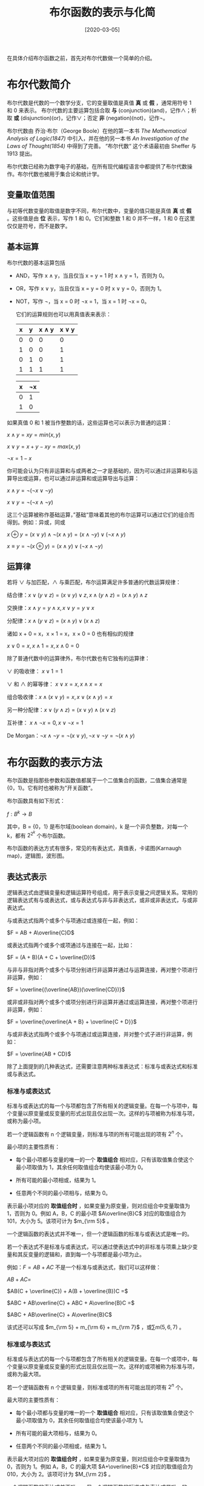#+TITLE: 布尔函数的表示与化简
#+DATE: [2020-03-05]
#+FILETAGS: math

在具体介绍布尔函数之前，首先对布尔代数做一个简单的介绍。

* 布尔代数简介
布尔代数是代数的一个数学分支，它的变量取值是真值 *真* 或 *假* ，通常用符号 1 和 0 来表示。 布尔代数的主要运算包括合取 *与* (conjunction)(and)，记作∧；析取 *或* (disjunction)(or)，记作∨；否定 *非* (negation)(not)，记作¬。

布尔代数由 乔治·布尔（George Boole）在他的第一本书 /The Mathematical Analysis of Logic(1847)/ 中引入，并在他的另一本书 /An Investigation of the Laws of Thought(1854)/ 中得到了完善。 “布尔代数“ 这个术语最初由 Sheffer 与 1913 提出。

布尔代数已经称为数字电子的基础，在所有现代编程语言中都提供了布尔代数操作。布尔代数也被用于集合论和统计学。

** 变量取值范围

与初等代数变量的取值是数字不同，布尔代数中，变量的值只能是真值 *真*  或 *假* 。这些值是由 *位* 表示，写作 1 和 0。它们和整数 1 和 0 并不一样，1 和 0 在这里仅仅是符号，而不是数字。

** 基本运算

布尔代数的基本运算包括

- AND，写作 x ∧ y，当且仅当 x = y = 1 时 x ∧ y = 1，否则为 0。
- OR，写作 x ∨ y，当且仅当 x = y = 0 时 x ∨ y = 0，否则为 1。
- NOT，写作 ¬，当 x = 0 时 ¬x = 1，当 x = 1 时 ¬x = 0。

  它们的运算规则也可以用真值表来表示：
  #+attr_html: :class data
  | x | y | x ∧ y | x ∨ y |
  |---+---+-------+-------|
  | 0 | 0 |     0 |     0 |
  | 1 | 0 |     0 |     1 |
  | 0 | 1 |     0 |     1 |
  | 1 | 1 |     1 |     1 |

  #+attr_html: :class data
  | x | ¬x |
  |---+----|
  | 0 |  1 |
  | 1 |  0 |

如果真值 0 和 1 被当作整数的话，这些运算也可以表示为普通的运算：

$x ∧ y = xy = min(x, y)$

$x ∨ y = x + y - xy = max(x, y)$

$¬x = 1 - x$

你可能会认为只有非运算和与或两者之一才是基础的，因为可以通过非运算和与运算导出或运算，也可以通过非运算和或运算导出与运算：

$x ∧ y = ¬(¬x ∨ ¬y )$

$x ∨ y = ¬(¬x ∧ ¬y )$

这三个运算被称作基础运算，”基础“意味着其他的布尔运算可以通过它们的组合而得到。例如：异或，同或

$x ⊕ y = (x ∨ y) ∧ ¬(x ∧ y) = (x ∧ ¬y) ∨ (¬x ∧ y)$

$x ≡ y = ¬(x ⊕ y) = (x ∧ y) ∨ (¬x ∧ ¬y)$

** 运算律

若将 ∨ 与加匹配，∧ 与乘匹配，布尔运算满足许多普通的代数运算规律：

结合律：$x ∨ (y ∨ z) = (x ∨ y) ∨ z, x ∧ (y ∧ z) = (x ∧ y) ∧ z$

交换律：$x ∧ y = y ∧ x, x ∨ y = y ∨ x$

分配律：$x ∧ (y ∨ z) = (x ∧ y) ∨ (x ∧ z)$

诸如 x + 0 = x，x × 1 = x，x × 0 = 0 也有相似的规律

$x ∨ 0 = x, x ∧ 1 = x, x ∧ 0 = 0$

除了普通代数中的运算律外，布尔代数也有它独有的运算律：

∨ 的吸收律： $x ∨ 1 = 1$

∨ 和 ∧ 的幂等律： $x ∨ x = x,x ∧ x = x$

组合吸收律：$x ∧ (x ∨ y) = x, x ∨ (x ∧ y) = x$

另一种分配律：$x ∨ (y ∧ z) = (x ∨ y) ∧ (x ∨ z)$

互补律： $x ∧ ¬x = 0,x ∨ ¬x = 1$

De Morgan：$¬x ∧ ¬y = ¬(x ∨ y), ¬x ∨ ¬y = ¬(x ∧ y)$

* 布尔函数的表示方法

布尔函数是指那些参数和函数值都属于一个二值集合的函数，二值集合通常是{0，1}。它有时也被称为”开关函数”。

布尔函数具有如下形式：

$f:B^k \rightarrow B$

其中，B = {0，1} 是布尔域(boolean domain)，k 是一个非负整数，对每一个 k，都有 $2^{2^k}$ 个布尔函数。

布尔函数的表达方式有很多，常见的有表达式，真值表，卡诺图(Karnaugh map)，逻辑图，波形图。

** 表达式表示

逻辑表达式由逻辑变量和逻辑运算符号组成，用于表示变量之间逻辑关系。常用的逻辑表达式有与或表达式，或与表达式与非与非表达式，或非或非表达式，与或非表达式。

与或表达式指两个或多个与项通过或连接在一起，例如：

$F = AB + A\overline{C}D$

或表达式指两个或多个或项通过与连接在一起，比如：

$F = (A + B)(A + C + \overline{D})$

与非与非指对两个或多个与项分别进行非运算并通过与运算连接，再对整个项进行非运算，例如：

$F = \overline{(\overline{AB})(\overline{CD})}$

或非或非指对两个或多个或项分别进行非运算并通过或运算连接，再对整个项进行非运算，例如：

$F = \overline{\overline{A + B} + \overline{C + D}}$

与或非表达式指两个或多个与项通过或运算连接，并对整个式子进行非运算，例如：

$F = \overline{AB + CD}$

除了上面提到的几种表达式，还需要注意两种标准表达式：标准与或表达式和标准或与表达式。

*** 标准与或表达式

标准与或表达式的每一个与项都包含了所有相关的逻辑变量。在每一个与项中，每个变量以原变量或反变量的形式出现且仅出现一次。这样的与项被称为标准与项，或称为最小项。

若一个逻辑函数有 n 个逻辑变量，则标准与项的所有可能出现的项有 $2^n$ 个。

最小项的主要性质有：

- 每个最小项都与变量的唯一的一个 *取值组合* 相对应，只有该取值集合使这个最小项取值为 1，其余任何取值组合均使该最小项为 0。

- 所有可能的最小项相或，结果为 1。

- 任意两个不同的最小项相与，结果为 0。

表示最小项对应的 *取值组合时* ，如果变量为原变量，则对应组合中变量取值为 1，否则为 0。例如 A，B，C 的最小项 $A\overline{B}C$ 对应的取值组合为 101，大小为 5。该项可计为 $m_{\rm 5}$ 。

一个逻辑函数的表达式并不唯一，但一个逻辑函数的标准与或表达式是唯一的。

若一个表达式不是标准与或表达式，可以通过使表达式中的非标准与项乘上缺少变量和其反变量的逻辑和，直到每一个与项都是最小项为止。

例如：$F = AB + AC$ 不是一个标准与或表达式，我们可以这样做：

$AB + AC =$

$AB(C + \overline{C}) + A(B + \overline{B})C =$

$ABC + AB\overline{C} + ABC + A\overline{B}C =$

$ABC + AB\overline{C} + A\overline{B}C$

该式还可以写成 $m_{\rm 5} + m_{\rm 6} + m_{\rm 7}$ ，或$\sum m(5, 6, 7)$ 。

*** 标准或与表达式

标准或与表达式的每一个与项都包含了所有相关的逻辑变量。在每一个或项中，每个变量以原变量或反变量的形式出现且仅出现一次。这样的或项被称为标准与项，或称为最大项。

若一个逻辑函数有 n 个逻辑变量，则标准或项的所有可能出现的项有 $2^n$ 个。

最大项的主要性质有：

- 每个最小项都与变量的唯一的一个 *取值组合* 相对应，只有该取值集合使这个最小项取值为 0，其余任何取值组合均使该最小项为 1。

- 所有可能的最大项相与，结果为 0。

- 任意两个不同的最小项相或，结果为 1。


表示最大项对应的 *取值组合时* ，如果变量为原变量，则对应组合中变量取值为 0，否则为 1。例如 A，B，C 的最大项 $A+\overline{B}+C$ 对应的取值组合为 010，大小为 2。该项可计为 $M_{\rm 2}$ 。

一个逻辑函数的表达式并不唯一，但一个逻辑函数的标准或与表达式是唯一的。

若一个表达式不是标准或与表达式，可以通过使表达式中的非标准或项加上缺少变量和其反变量的逻辑与，直到每一个与项都是最小项为止。

例如：$F = AB + AC$ 不是一个标准与或表达式，我们可以这样做：

$AB + AC = A(B+C) =$

$(A +B\overline{B} + C\overline{C})(A\overline{A} + B + C)=$

$(A + B + C)(A + \overline{B} + C)(A + B + \overline{C})(A + \overline{B} + \overline{C})(A + B + C)(\overline{A} + B + C) =$

$(A + B + C)(A + \overline{B} + C)(A + B + \overline{C})(A + \overline{B} + \overline{C})(\overline{A} + B + C)$

该式还可以写成 $M_{\rm 0}M_{\rm 1}M_{\rm 2}M_{\rm 3}M_{\rm 4}$ ，或$\prod m(0, 1, 2, 3, 4)$ 。

*** 标准与或和或与的相互转化

从上面的两个例子可以看出，同一函数的标准与或表达式的最小项编号和标准或与表达式的最大项编号是互补的。

在标准与或表达式中出现的最小项编号不会在其标准或与表达式的最大项编号中出现，反之亦然。

$F = AB + AC = \sum m(5, 6, 7) = \prod m(0, 1, 2, 3, 4)$

** 真值表表示

真值表是用来反映变量所有取值集合及对应函数值得表格。

例如， 布尔函数 $F = AB + AC$ 对应的真值表是：

#+attr_html: :class data
| A | B | C | F |
|---+---+---+---|
| 0 | 0 | 0 | 0 |
| 0 | 0 | 1 | 0 |
| 0 | 1 | 0 | 0 |
| 0 | 1 | 1 | 0 |
| 1 | 0 | 0 | 0 |
| 1 | 0 | 1 | 1 |
| 1 | 1 | 0 | 1 |
| 1 | 1 | 1 | 1 |


** 卡诺图表示

卡诺图 （Karnaugh map）是一种简化布尔代数表达式的方法。它是对 Edward Veith 的 Veitch chart 的改进。Veitch chart 因此以 Marquand-Veitch diagrams 这个名字而为人所知，卡诺图也叫 Karnaugh-Veitch 图（KV maps）。

卡诺图利用了人类的模式识别能力（humans' pattern-recognition capability）来消除多余的计算。它也可以快速消除潜在的 *竞争冒险* （Race hazards） 。

卡诺图是一个二维表格，在卡诺图中，由行和列两组变量对应的每一个小方块都代表了逻辑函数的一个最小项，变量取值为 1 表示原变量，变量取值为 0 表示反变量。卡诺图的变量排布顺序是格雷码顺序而不是自然数顺序，这样就保证了相邻变量组合的邻接性。例如变量组合 AB 在卡诺图中对应的顺序应该是 00 01 11 10，而不是 00 01 10 11。直观上看，格雷码的每一个数的后一位都与后一个数的前一位相等，这就好像是最简单的贪吃蛇游戏，从屏幕的上面钻出去了，又从屏幕的下面进来。

还是以 $F = AB + AC$ 为例，它的卡诺图表示：

#+attr_html: :class data
| A\BC | 00 | 01 | 11 | 10 |
|------+----+----+----+----|
|    0 |  0 |  0 |  0 |  0 |
|    1 |  0 |  1 |  1 |  1 |

这张图片能够很好的说明卡诺图中变量组合的邻接性质：（图片来源：[[https://en.wikipedia.org/wiki/Karnaugh_map#/media/File:Karnaugh6.gif][维基百科]]）

#+CAPTION: 卡诺图球
[[./1.gif]]

图中的四个黑点尽管在卡诺图的四个角上，但是它们是邻接的。

这张图演示了动态变化的效果（图片来源：[[https://en.wikipedia.org/wiki/Karnaugh_map#/media/File:Torus_from_rectangle.gif][维基百科]]）

#+CAPTION: 折叠展示
[[./2.gif]]

** 逻辑图表示

由逻辑门电路符号构成的，用来表示逻辑变量之间关系的图形称为逻辑电路图，简称逻辑图。

常见的逻辑门电路符号有 *是门* （Yes gate）， *非门* ， *与门* ， *或门* ， *与非门* ， *或非门* ， *同或门* ， *异或门* 。

#+attr_html: :class data
| buffer   | not     | and     | or       |
| [[./3.png]]  | [[./4.png]] | [[./5.png]] | [[./6.png]]  |
| NAND     | NOR     | XOR     | XNOR     |
| [[./7.png ]] | [[./8.png]] | [[./9.png]] | [[./10.png]] |

$F=AB+AC$ 的逻辑图表示为：（没有现成的图片）

#+CAPTION: 手工逻辑图
#+BEGIN_EXAMPLE
       +----+
B -----| OR |          +-----+
C -----|    |----------| AND |------- F
       +----+     +----|     |
                  |    +-----+
A ----------------+
#+END_EXAMPLE

** 波形图表示

波形图绘制了输入输出之间不同时刻的电平变化，也可以表示输入端在不同逻辑信号作用下所对应的输出信号之间的逻辑关系。

还是以 $F = AB + AC$ 为例，其波形图可表示为：

#+BEGIN_EXAMPLE
                  --- --- --- ---          1
A --- --- --- ---                          0
          --- ---         --- ---          1
B --- ---         --- ---                  0
      ---     ---     ---     ---          1
C ---     ---     ---     ---              0
                      --- --- ---          1
F --- --- --- --- ---                      0
#+END_EXAMPLE

* 布尔函数的化简

#+BEGIN_QUOTE
  同一逻辑函数可以采用不同的逻辑电路图来实现，而这些逻辑电路图所采用的器件的种类或数量可能会有所不同，因此化简逻辑函数可以简化电路，节省器件，降低成本，提高系统可靠性。因此，化简逻辑函数对工程设计来说具有重要意义。
#+END_QUOTE

逻辑函数的最简表达式有很多种，最常用的有最简与或表达式和最简或与表达式。不同的表达式最简定义也不同。

与或式的最简标准是：含的与项个数最少，各个与项中变量个数最少。

或与式的最简标准是：含的或项个数最少，各个或项中变量个数最少。

逻辑函数的简化方式一般来说有三种，即公式法、表格法和计算机化简。

** 公式法化简

公式法就是反复利用布尔代数中的基本公式和常用公式，消去与或逻辑函数式中多余的乘积项和每个乘积项中多余的变量，以求得到逻辑函数表达式的最简形式。布尔运算的优先级为：非 > 与 > 或。公式法没有固定的步骤。

常用的公式有：

$AB + A\overline{B} = A$

$A + AB = A$

$A + \overline{A}B = A+B$

$AB + \overline{A}C + BC = AB + \overline{A}C$

$\overline{A\overline{B} + \overline{A}B} = \overline{A}·\overline{B} +AB$

** 卡诺图化简

在卡诺图中，凡邻接的两个小方格具有逻辑相邻性，即它们只有一个变量的取值不同，其他变量取值相同。逻辑相邻的最小项相或时，可以使用 $AB + A\overline{B}=A$ 进行合并。

- 两个相邻小方格可以合并为一个乘积项，且消去一个变量。

- 四个相邻的小方格可以合并为一个乘积项，并消去两个变量。

- $2^k, (k \in N)$ 个相邻的小方格可合并为一个乘积项，且消去 k 个变量。


具体步骤：

1. 将相邻的 N ($N = 2^k$) 个为 1 的小方格圈在一起，画图时要将尽可能多的小方块圈在一起。一般先画大圈，最后圈孤立的小方格。

2. 所画的圈内必须包含一个只属于该圈的 1，否则会得到冗余项。

3. 所画的圈必须是矩形。

例子：（图片来源：[[https://en.wikipedia.org/wiki/Karnaugh_map#/media/File:K-map_6,8,9,10,11,12,13,14.svg][维基百科]]）

#+CAPTION: 卡诺图图解
[[./11.png]]

逻辑函数 $F = \sum m(6, 8, 9, 10, 11, 12, 13, 14)$ 的卡诺图如图所示，红色圈和绿色圈分别圈了四个 1，故可分别消去两个变量，蓝紫色圈内有两个 1，可消去一个变量。

红色部分消去 BD 得到 $A\overline{C}$ ，绿色部分消去 CD 得到 $A\overline{B}$ ，蓝色部分消去 A 得到 $BC\overline{D}$ 。

最后得到最简表达式：$F = A\overline{C}+A\overline{B}+BC\overline{D}$ 。

如果要求反函数，圈 0 而不是 1，并消去相应的项即可。

*** 具有无关项时的情况

卡诺图可以轻易化简带有无关项的逻辑函数。

无关项大致分为两种情况，它们分别是：

- 输入变量的某些取值组合现实中根本不存在，或者某些取值存在，但对函数的输出没有任何影响。这类取值组合称为任意项。

- 输入变量的某些取值集合是存在的，但是逻辑函数不允许它的出现，如果出现，它可能会导致逻辑函数输出混乱。这类取值组合称为约束项。


无关项在卡诺图中用 $X$ 或 $\varnothing$ 表示。由于无关项取值对函数输出没有影响，故进行化简时，可以根据具体情况将无关项的取值看作 0 或 1 来进行进一步的化简。


例子如下：（图片来源：[[https://en.wikipedia.org/wiki/Karnaugh_map#/media/File:K-map_6,8,9,10,11,12,13,14_don't_care.svg][维基百科]]）

[[./12.png]]

图中的 $AB\overline{C}D$ 是一个无关项，它的出现使得红色矩形得以完整的形成。

** 计算机化简

当逻辑函数中的项过多时，公式法化简显得有些力不从心，卡诺图仅对于变量个数小于 4 的情况比较有效，随着变量个数的增多，卡诺图的直观性越来越差。计算机化简是最好的选择。

*** Quine-McCluskey algorithm

奎因-麦克拉斯基算法是一种最简化布尔函数的方法，它由 Willard V. Quine 开发，并由 Edward J. McCluskey 扩展。它在功能上和卡诺图是等价的，但是它的表格式形式能够更加高效地用于计算机算法，而且它也给出了检查是否已经达到布尔函数最简形式的确定性方法。

在介绍算法之前，先介绍一下什么是蕴涵项（implicant）

**** 蕴涵项

在布尔逻辑的与或表达式中，如果与项 P 满足：

- P 中的变量都是函数的参数

- 对于所有使 P 的值为 1 的变量组合，布尔函数 F 也等于 1


那么称 P 是函数 F 的蕴涵项。

根据蕴涵项，可以定义质蕴涵项和本质蕴涵项。

- 如果 P 是 F 的蕴涵项，且如果从 P 中去除任何变量都将导致 P 称为 F 的非蕴涵项，则称 P 是 F 的质蕴涵项（prime implicants）。

- 函数的本质蕴涵项（essential prime implicants）指包括了所有函数输出的质蕴涵项的组合。其他任意质蕴涵项的组合都不可能包含函数的全部输出。 /Essential prime implicants (aka core prime implicants) are prime implicants that cover an output of the function that no combination of other prime implicants is able to cover./

**** 算法内容

该算法包括两个步骤：

1. 找到函数的质蕴涵项

2. 在质蕴涵表中使用这些质蕴涵项来找到函数的本质蕴涵项


**** 算法复杂度

尽管在处理超过 4 个变量时该算法比卡诺图更好，Quine-McCluskey 的使用范围还是很有限，因为它要解决的问题是 NP-完全 问题。该算法的运行时间随着变量的个数将按指数规律增长。对一个有 n 个变量的函数，它的质蕴涵项的个数可以高达 $3^nln(n)$ 个。

该算法的第二步接近于解决 *集合覆盖问题* （set cover problem），这个问题是 NP-hard 的。

**** 具体例子

在例子中，使用的函数为四参数布尔函数 $f: \{0, 1 \}^4 \rightarrow \{ 0, 1 \}$ ，它的表达式表示为 $f(A, B, C, D) = \sum m(4, 8, 10, 11, 12, 15) + \sum \varnothing (9, 14)$ 。

该函数表明：当变量组合为 4，8，10，11，12 和 15 时，函数值为 1，无关项变量组合为 9 和 14。

我们可以轻易地得到该布尔函数的标准与或表达式，不考虑无关项，该函数可以写作： $f_{\rm A, B, C, D} = \overline{A}B\overline{C}·\overline{D} + A\overline{B}·\overline{C}·\overline{D} + A\overline{B}C\overline{D} + A\overline{B}CD + AB\overline{C}·\overline{D} + ABCD$ 。

第一步：得到质蕴涵项

这当然算不上最小化。为了对它进行优化，将最小项按变量组合中 1 的个数进行排序（无关项也算在其中），得到一张表格：

#+attr_html: :class data
| 含 1 的数量 | 最小项 | 二进制表示 |
|-------------+--------+------------|
|           1 | m4     |       0100 |
|           1 | m8     |       1000 |
|           2 | (m9)   |       1001 |
|           2 | m10    |       1010 |
|           2 | m12    |       1100 |
|           3 | m11    |       1011 |
|           3 | (m14)  |       1110 |
|           4 | m15    |       1111 |

现在，可以开始组合最小项了。如果两个最小项只有一个二进制位不同，那么不同的二进制位可以使用 =-= 来代替，以此表明它的无关性。不能进一步合并的项则以 =*= 结尾。例如， =1000= 和 =1001= 可以组合成为 =100-= 。

使用 =-= 和 =*= ，我们可以对最小项的组合使用这张表格来表示出来。

#+attr_html: :class data
| 含 1 的数量 | 最小项 | 0-Cube | 2 - 蕴涵项 | 2-Cube |
|-------------+--------+--------+------------+--------|
|           1 | m4     |   0100 | m(4, 12)   |  -100* |
|           1 | m8     |   1000 | m(8, 9)    |   100- |
|           1 | -      |      - | m(8, 10)   |   10-0 |
|           1 | -      |      - | m(8, 12)   |   1-00 |
|           2 | m9     |   1001 | m(9, 11)   |   10-1 |
|           2 | m10    |   1010 | m(10, 11)  |   101- |
|           2 | -      |      - | m(10, 14)  |   1-10 |
|           2 | m12    |   1100 | m(12, 14)  |   11-0 |
|           3 | m11    |   1011 | m(11, 15)  |   1-11 |
|           3 | m14    |   1110 | m(14, 15)  |   111- |
|           4 | m15    |   1111 | -          |      - |

进一步合并的时候， =-= 就可以看作一个数了，例如， =-110= 和 =-100= 可以组合成为 =-1-0= ，但 =-= 位置不同则不能组合。

#+attr_html: :class data
| 含 1 的数量 | 最小项 | 0-Cube | 2 - 蕴涵项 | 2-Cube | 4 - 蕴涵项        | 4-Cube |
|-------------+--------+--------+------------+--------+-------------------+--------|
|           1 | m4     |   0100 | m(4, 12)   |  -100* | m(8, 9, 10, 11)   | 10--*  |
|           1 | m8     |   1000 | m(8, 9)    |   100- | m(8, 10, 12, 14)  | 1--0*  |
|           1 | -      |      - | m(8, 10)   |   10-0 | -                 | -      |
|           1 | -      |      - | m(8, 12)   |   1-00 | -                 | -      |
|           2 | m9     |   1001 | m(9, 11)   |   10-1 | m(10, 11, 14, 15) | 1-1-*  |
|           2 | m10    |   1010 | m(10, 11)  |   101- | -                 | -      |
|           2 | -      |      - | m(10, 14)  |   1-10 | -                 | -      |
|           2 | m12    |   1100 | m(12, 14)  |   11-0 | -                 | -      |
|           3 | m11    |   1011 | m(11, 15)  |   1-11 | -                 | -      |
|           3 | m14    |   1110 | m(14, 15)  |   111- | -                 | -      |
|           4 | m15    |   1111 | -          |      - | -                 | -      |

在这个例子中，大小为 4 的蕴涵项不能进一步组合了。一般而言，这个组合过程应该进行到不能进行为止。

第二步：得到本质蕴涵项

现在，我们开始建立本质蕴涵项表。现在我们已经得到了质蕴涵项，依照质蕴涵项的生成顺序从上到下排布得到一张质蕴涵项表。无关项不放在最前面 —— 它们被忽略了，因为它们不是必要输入。

#+attr_html: :class data
|                    | 4 | 8 | 10 | 11 | 12 | 15 | -> |
|--------------------+---+---+----+----+----+----+----|
| m(4, 12)*          | x |   |    |    |    |    |    |
| m(8, 9, 10, 11)    |   | x | x  | x  |    |    |    |
| m(8, 10, 12, 14)   |   | x | x  |    |  x |    |    |
| m(10, 11, 14, 15)* |   |   | x  | x  |    |  x |    |

为了找到本质蕴涵项，我们从第一行开始：我们必须寻找只有一个 =x= 的列，如果某一列只有一个 =x= ，那就说明这个最小项只能被一个质蕴涵项所覆盖。覆盖最小项的质蕴涵项就是本质蕴涵项。

例如，在第一列，对于最小项 4，只有一个 =x= ，这就说明 m(4, 12) 是本质的。同理，m(10, 11, 14, 15) 也是本质的。在表格中把这两个蕴涵项用 =*= 标注。

第二个质蕴涵项可以被第三个和第四个“覆盖”，第三个质蕴涵项可以被第一个和第二个覆盖，因此两者都不是本质的。如果一个质蕴涵项是本质的，那么就必须在最小布尔方程中包含它。在某些情况下，本质蕴涵项不足以覆盖所有的最小项，这种情况需要进行另外的归约过程。最简单的方法是试错法，更加系统的方法是 [[https://en.wikipedia.org/wiki/Petrick%27s_method][Petrick's method]]。在例子中，本质蕴涵项不足以覆盖所有最小项，因此，本质蕴涵项可以和两个非本质蕴涵项的其中之一进行组合得到一个方程：

$f_{\rm A, B, C, D} = B·\overline{C}·\overline{D} + A\overline{B} + AC$

或 $f_{\rm A, B, C, D} = B·\overline{C}·\overline{D} + A\overline{D} + AC$

它们都等价于原来的冗长等式：

$f_{\rm A, B, C, D} = \overline{A}B\overline{C}·\overline{D} + A\overline{B}·\overline{C}·\overline{D} + A\overline{B}C\overline{D} + A\overline{B}CD + AB\overline{C}·\overline{D} + ABCD$

* 参考资料

- 《数字电子技术基础》（第三版）—— 李庆常，王美玲

- Boolean algebra : https://en.wikipedia.org/wiki/Boolean_algebra

- Karnaugh map : https://en.wikipedia.org/wiki/Karnaugh_map

- Logic gate : https://en.wikipedia.org/wiki/Logic_gate

- Quine-Macluskey algorithm : https://en.wikipedia.org/wiki/Quine–McCluskey_algorithm

- Implicant : https://en.wikipedia.org/wiki/Implicant
